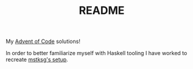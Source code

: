 #+TITLE: README
My [[https://adventofcode.com/2018][Advent of Code]] solutions!

In order to better familiarize myself with Haskell tooling I have worked to
recreate [[https://github.com/mstksg/advent-of-code-2018][mstksg's setup]].
